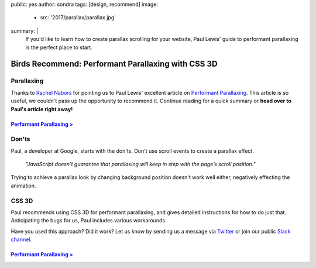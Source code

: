public: yes
author: sondra
tags: [design, recommend]
image:
  - src: '2017/parallax/parallax.jpg'
summary: |
  If you'd like to learn how to create parallax scrolling for your website, Paul Lewis' guide to performant parallaxing is the perfect place to start.


Birds Recommend: Performant Parallaxing with CSS 3D
===================================================

Parallaxing
~~~~~~~~~~~

Thanks to `Rachel Nabors`_ for pointing us to Paul Lewis' excellent article on `Performant Parallaxing`_. This article is so useful, we couldn't pass up the opportunity to recommend it. Continue reading for a quick summary or **head over to Paul's article right away!**

.. _Rachel Nabors: http://rachelnabors.com/
.. _performant parallaxing: https://developers.google.com/web/updates/2016/12/performant-parallaxing?utm_content=buffer29a95&utm_medium=social&utm_source=twitter.com&utm_campaign=buffer

`Performant Parallaxing >`_
---------------------------

.. _Performant Parallaxing >: https://developers.google.com/web/updates/2016/12/performant-parallaxing?utm_content=buffer29a95&utm_medium=social&utm_source=twitter.com&utm_campaign=buffer

Don'ts
~~~~~~

Paul, a developer at Google, starts with the don'ts. Don't use scroll events to create a parallax effect.

  *"JavaScript doesn’t guarantee that parallaxing will
  keep in step with the page’s scroll position."*

Trying to achieve a parallax look by changing background position doesn't work well either, negatively effecting the animation.

CSS 3D
~~~~~~

Paul recommends using CSS 3D for performant parallaxing, and gives detailed instructions for how to do just that. Anticipating the bugs for us, Paul includes various workarounds.

Have you used this approach? Did it work? Let us know by
sending us a message via `Twitter`_ or join our public `Slack channel`_.

.. _Twitter: https://twitter.com/oddbird
.. _Slack Channel: https://oddbirdfriends.slack.com

`Performant Parallaxing >`_
---------------------------

.. _Performant Parallaxing >: https://developers.google.com/web/updates/2016/12/performant-parallaxing?utm_content=buffer29a95&utm_medium=social&utm_source=twitter.com&utm_campaign=buffer
